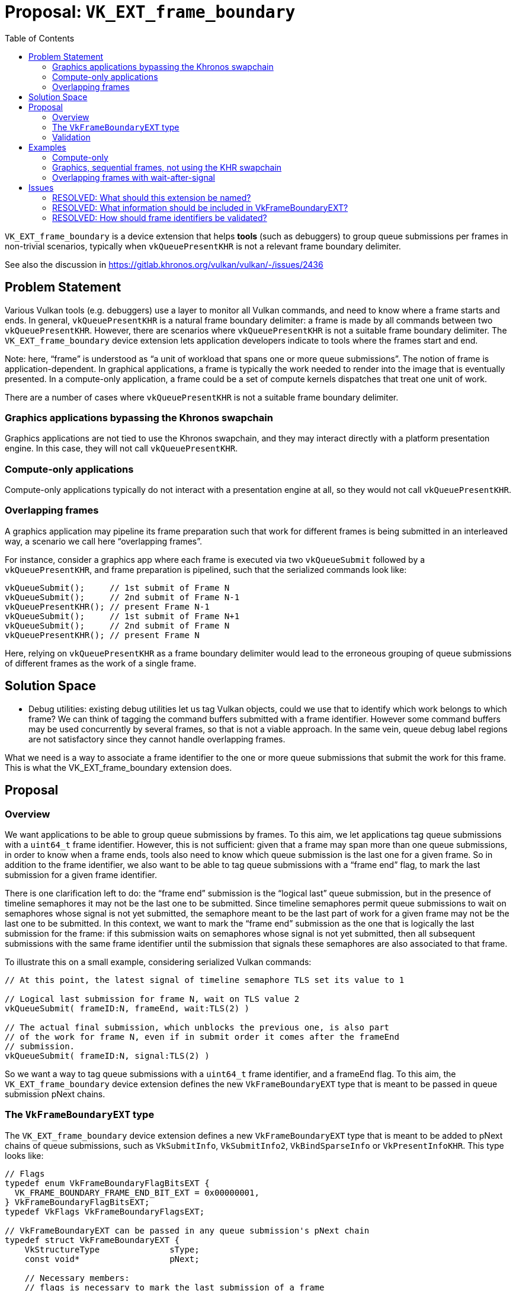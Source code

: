 // Copyright 2022-2024 The Khronos Group Inc.
//
// SPDX-License-Identifier: CC-BY-4.0

# Proposal: `VK_EXT_frame_boundary`
:toc: left

`VK_EXT_frame_boundary` is a device extension that helps *tools* (such as
debuggers) to group queue submissions per frames in non-trivial scenarios,
typically when `vkQueuePresentKHR` is not a relevant frame boundary delimiter.

See also the discussion in https://gitlab.khronos.org/vulkan/vulkan/-/issues/2436

## Problem Statement

Various Vulkan tools (e.g. debuggers) use a layer to monitor all Vulkan
commands, and need to know where a frame starts and ends. In general,
`vkQueuePresentKHR` is a natural frame boundary delimiter: a frame is made by
all commands between two `vkQueuePresentKHR`. However, there are scenarios where
`vkQueuePresentKHR` is not a suitable frame boundary delimiter. The
`VK_EXT_frame_boundary` device extension lets application developers indicate to
tools where the frames start and end.

Note: here, "`frame`" is understood as "`a unit of workload that spans one or more
queue submissions`". The notion of frame is application-dependent. In graphical
applications, a frame is typically the work needed to render into the image that
is eventually presented. In a compute-only application, a frame could be a set
of compute kernels dispatches that treat one unit of work.

There are a number of cases where `vkQueuePresentKHR` is not a suitable frame
boundary delimiter.

### Graphics applications bypassing the Khronos swapchain

Graphics applications are not tied to use the Khronos swapchain, and they may
interact directly with a platform presentation engine. In this case, they will
not call `vkQueuePresentKHR`.

### Compute-only applications

Compute-only applications typically do not interact with a presentation engine at
all, so they would not call `vkQueuePresentKHR`.

### Overlapping frames

A graphics application may pipeline its frame preparation such that work for
different frames is being submitted in an interleaved way, a scenario we call
here "`overlapping frames`".

For instance, consider a graphics app where each frame is executed via two
`vkQueueSubmit` followed by a `vkQueuePresentKHR`, and frame preparation is
pipelined, such that the serialized commands look like:

....
vkQueueSubmit();     // 1st submit of Frame N
vkQueueSubmit();     // 2nd submit of Frame N-1
vkQueuePresentKHR(); // present Frame N-1
vkQueueSubmit();     // 1st submit of Frame N+1
vkQueueSubmit();     // 2nd submit of Frame N
vkQueuePresentKHR(); // present Frame N
....

Here, relying on `vkQueuePresentKHR` as a frame boundary delimiter would lead to
the erroneous grouping of queue submissions of different frames as the work of a
single frame.

## Solution Space

* Debug utilities: existing debug utilities let us tag Vulkan objects, could we
  use that to identify which work belongs to which frame? We can think of
  tagging the command buffers submitted with a frame identifier. However some
  command buffers may be used concurrently by several frames, so that is not a
  viable approach. In the same vein, queue debug label regions are not
  satisfactory since they cannot handle overlapping frames.

What we need is a way to associate a frame identifier to the one or more queue
submissions that submit the work for this frame. This is what the
VK_EXT_frame_boundary extension does.

## Proposal

### Overview

We want applications to be able to group queue submissions by frames. To this
aim, we let applications tag queue submissions with a `uint64_t` frame
identifier. However, this is not sufficient: given that a frame may span more
than one queue submissions, in order to know when a frame ends, tools also need
to know which queue submission is the last one for a given frame. So in addition
to the frame identifier, we also want to be able to tag queue submissions with a
"`frame end`" flag, to mark the last submission for a given frame identifier.

There is one clarification left to do: the "`frame end`" submission is the
"`logical last`" queue submission, but in the presence of timeline semaphores it
may not be the last one to be submitted. Since timeline semaphores permit queue
submissions to wait on semaphores whose signal is not yet submitted, the
semaphore meant to be the last part of work for a given frame may not be the
last one to be submitted. In this context, we want to mark the "`frame end`"
submission as the one that is logically the last submission for the frame: if
this submission waits on semaphores whose signal is not yet submitted, then all
subsequent submissions with the same frame identifier until the submission that
signals these semaphores are also associated to that frame.

To illustrate this on a small example, considering serialized Vulkan commands:

....
// At this point, the latest signal of timeline semaphore TLS set its value to 1

// Logical last submission for frame N, wait on TLS value 2
vkQueueSubmit( frameID:N, frameEnd, wait:TLS(2) )

// The actual final submission, which unblocks the previous one, is also part
// of the work for frame N, even if in submit order it comes after the frameEnd
// submission.
vkQueueSubmit( frameID:N, signal:TLS(2) )
....

So we want a way to tag queue submissions with a `uint64_t` frame identifier,
and a frameEnd flag. To this aim, the `VK_EXT_frame_boundary` device extension
defines the new `VkFrameBoundaryEXT` type that is meant to be passed in queue
submission pNext chains.

### The `VkFrameBoundaryEXT` type

The `VK_EXT_frame_boundary` device extension defines a new
`VkFrameBoundaryEXT` type that is meant to be added to pNext chains of queue
submissions, such as `VkSubmitInfo`, `VkSubmitInfo2`, `VkBindSparseInfo`
or `VkPresentInfoKHR`. This type looks like:

....
// Flags
typedef enum VkFrameBoundaryFlagBitsEXT {
  VK_FRAME_BOUNDARY_FRAME_END_BIT_EXT = 0x00000001,
} VkFrameBoundaryFlagBitsEXT;
typedef VkFlags VkFrameBoundaryFlagsEXT;

// VkFrameBoundaryEXT can be passed in any queue submission's pNext chain
typedef struct VkFrameBoundaryEXT {
    VkStructureType              sType;
    const void*                  pNext;

    // Necessary members:
    // flags is necessary to mark the last submission of a frame
    VkFrameBoundaryFlagsEXT      flags;
    // frameID is necessary to disambiguate overlapping frames
    uint64_t                     frameID;

    // Extra members: provide a list of objects which  No need to pass the layout as
    // trace-replay tools will track the layout anyway.
    uint32_t                     imageCount;
    const VkImage*               pImages;
    uint32_t                     bufferCount;
    const VkBuffer*              pBuffers;

    // Extra info can be passed with an arbitrary tag payload, typically
    // a tool-specific struct.
    uint64_t                     tagName;
    size_t                       tagSize;
    const void*                  pTag;
} VkFrameBoundaryEXT;
....

Where:

. `flags` provides a way to tag submissions with a frameEnd flag.

. `frameID` provides a way to tag submissions with a frame identifier.

In addition to these two necessary members, we have a few extras:

. a list of VkImage: this makes this extension as expressive as
  `vkQueuePresentKHR`, the classic frame boundary delimiter. For the classic
  frame-oriented graphics workloads, it is convenient to have a list of images
  storing the final frame renderings. We do not need the image layout as the
  trace-replay tools would have to track image layout already anyway.

. a list of VkBuffer: which allows applications that do not produce their
  final result as an image (eg. compute applications) to provide the final
  result of the frame.

. a way to attach a binary payload: this can be used to pass tool-specific
  extra information.

### Validation

Since the concept of a frame is application dependent, there is no way to
validate relevant use of frame identifier. As such there is no restrictions
imposed on frame identifiers and is the responsibility of the application
to use them in a relevant way.

In practice it is advised that applications use a single monotonically
increasing counter to base their frame identifiers on and not to reuse
identifiers between separate frames.

However, there is no way for the validation layer to detect an application
not adhering to these rules, since the validation layer has no idea which
submissions should be grouped together, so a valid grouping like this might
be flagged as invalid because of the application using wait before signal:

....
vkQueueSubmit( frame:0 ) // start of a frame
vkQueueSubmit( frame:0 ) // part of the frame
vkQueueSubmit( frame:0, frameEnd, wait:TLS(42) ) // logical end, waiting on a not-yet-signaled TLS
vkQueueSubmit( frame:0, signal:TLS(42) ) // this is still part of the current frame, after the frameEnd marker.
....

## Examples

### Compute-only

Compute-only that want to split their work into frames can do so with:

....
vkQueueSubmit( frame:N )           // Zero or more submits for frame N
vkQueueSubmit( frame:N, frameEnd ) // Last submit for frame N

vkQueueSubmit( frame:N+1 )           // Zero or more submits for frame N+1
vkQueueSubmit( frame:N+1, frameEnd ) // Last submit for frame N+1
....

### Graphics, sequential frames, not using the KHR swapchain

A graphics application that prepare frames in sequence (as opposed to
overlapping frames), but makes no use of the KHR swapchain, can group
submissions with:

....
vkQueueSubmit( frame:N ) // Zero or more submits for frame N
vkQueueSubmit( frame:N, frameEnd, imageCount:1, pImages:0x12345 ) // Last submit for frame N
// here code that passes pImages to the presentation engine

vkQueueSubmit( frame:N+1 )           // Zero or more submits for frame N+1
vkQueueSubmit( frame:N+1, frameEnd, imageCount:1, pImages:0x54321 ) // Last submit for frame N+1
// here code that passes pImages to the presentation engine
....

### Overlapping frames with wait-after-signal

A graphics application with overlapping frames and wait-after-signal (that may
be due to multithreading, here we look at a serialized view of Vulkan commands),
can group queue submissions per frame with:

....
vkQueueSubmit( frame:N ); // 1st submit of frame N

vkQueueSubmit( frame:N-1 ); // Some other submissions for an other frame
vkQueueSubmit( frame:N+1 ); // Some other submissions for an other frame

// 2nd submit of frame N, logically the last one, but waits on a TLS not yet
// signalled for that value
vkQueueSubmit( frame:N, frameEnd, wait:TLS(42) );

vkQueueSubmit( frame:... ); // Some other submissions for other frames

// 3rd submit of frame N, not the logical last one, but the last one in submit
// order (here serialized) since it signals the TLS on which the logical last
// submission waits
vkQueueSubmit( frame:N, signal:TLS(42) );
....

## Issues

### RESOLVED: What should this extension be named?

VK_EXT_frame_boundary.

"`Frame`" is still the best word to convey the meaning of "`a unit of workload
spanning one or more queue submissions`". "`Boundary`" might be seen as too
specific since this can be seen more generally as tagging queue submissions
with frame identifiers, but really the goal of this tagging is precisely to
know when a frame starts and ends, i.e. to know its boundaries.

### RESOLVED: What information should be included in VkFrameBoundaryEXT?

Beyond the necessary flags and frameID, we keep only a list of objects that
contain the end result of the frame, and a binary blob where other extra info
can be provided.

The list of VkImage and VkBuffer objects allow the application to provide the
end result of the frame. There is no need to provide extra information about
the object like the layout of these images since capture-replay tools would
track the Vulkan state whilst the application is running.

The list of VkImage lets this extension be as expressive as
`vkQueuePresentKHR`, which has a list of swapchain images.

A binary blob (called "`tag`" to be homogeneous with
VkDebugUtilsObjectTagInfoEXT), allows tools to define their own data containing
any extra information that is required and update this without having to change
the Vulkan specification.

### RESOLVED: How should frame identifiers be validated?

Do not impose conditions on frame identifiers.

Frame identifiers are just a way to indicate to tools how to group queue
submissions, and that there is no ground to impose any kind of monotonic
increase. Frame identifiers may be reused and the application is responsible to
reuse them in a "`safe`" way. In practice it is advised that applications do not
reuse frame identifiers, but if the application is not careful when reusing
frame identifiers, it only makes a difference for tools, so it should not have
a semantic impact.
